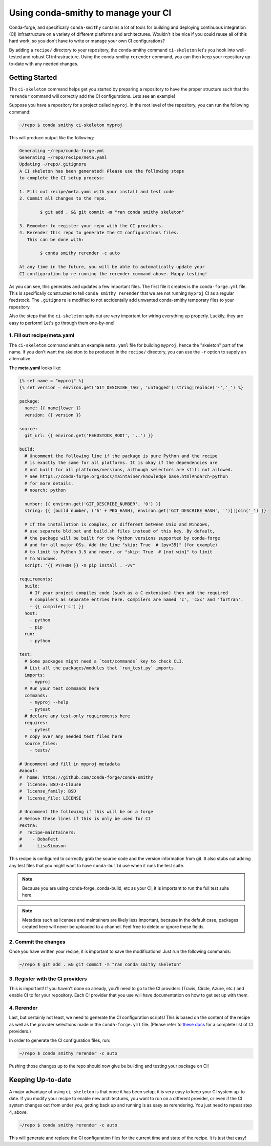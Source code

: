 Using conda-smithy to manage your CI
====================================
Conda-forge, and specifically ``conda-smithy`` contains a lot of
tools for building and deploying continuous integration (CI)
infrastructure on a variety of different platforms and architectures.
Wouldn't it be nice if you could reuse all of this hard work, so
you don't have to write or manage your own CI configurations?

By adding a ``recipe/`` directory to your repository, the conda-smithy
command ``ci-skeleton`` let's you hook into well-tested and robust
CI infrastructure. Using the conda-smithy ``rerender`` command, you
can then keep your repository up-to-date with any needed changes.

Getting Started
---------------
The ``ci-skeleton`` command helps get you started by preparing a repository
to have the proper structure such that the ``rerender`` command will correctly
add the CI configurations. Lets see an example!

Suppose you have a repository for a project called ``myproj``.  In the
root level of the repository, you can run the following command:

.. code-block:: bash

    ~/repo $ conda smithy ci-skeleton myproj

This will produce output like the following:

.. code-block:: bash

    Generating ~/repo/conda-forge.yml
    Generating ~/repo/recipe/meta.yaml
    Updating ~/repo/.gitignore
    A CI skeleton has been generated! Please use the following steps
    to complete the CI setup process:

    1. Fill out recipe/meta.yaml with your install and test code
    2. Commit all changes to the repo.

            $ git add . && git commit -m "ran conda smithy skeleton"

    3. Remember to register your repo with the CI providers.
    4. Rerender this repo to generate the CI configurations files.
       This can be done with:

            $ conda smithy rerender -c auto

    At any time in the future, you will be able to automatically update your
    CI configuration by re-running the rerender command above. Happy testing!

As you can see, this generates and updates a few important files.
The first file it creates is the ``conda-forge.yml`` file.  This is
specifically constructed to tell ``conda smithy rerender`` that we are
not running ``myproj`` CI as a regular feedstock. The ``.gitignore`` is
modified to not accidentally add unwanted conda-smithy temporary files
to your repository.

Also the steps that the ``ci-skeleton`` spits out are very important
for wiring everything up properly. Luckily, they are easy to perform!
Let's go through them one-by-one!

1. Fill out recipe/meta.yaml
~~~~~~~~~~~~~~~~~~~~~~~~~~~~
The ``ci-skeleton`` command emits an example ``meta.yaml`` file for
building ``myproj``, hence the "skeleton" part of the name. If you
don't want the skeleton to be produced in the ``recipe/`` directory,
you can use the ``-r`` option to supply an alternative.

The **meta.yaml** looks like:

.. code-block:: yaml

    {% set name = "myproj" %}
    {% set version = environ.get('GIT_DESCRIBE_TAG', 'untagged')|string|replace('-','_') %}

    package:
      name: {{ name|lower }}
      version: {{ version }}

    source:
      git_url: {{ environ.get('FEEDSTOCK_ROOT', '..') }}

    build:
      # Uncomment the following line if the package is pure Python and the recipe
      # is exactly the same for all platforms. It is okay if the dependencies are
      # not built for all platforms/versions, although selectors are still not allowed.
      # See https://conda-forge.org/docs/maintainer/knowledge_base.html#noarch-python
      # for more details.
      # noarch: python

      number: {{ environ.get('GIT_DESCRIBE_NUMBER', '0') }}
      string: {{ [build_number, ('h' + PKG_HASH), environ.get('GIT_DESCRIBE_HASH', '')]|join('_') }}

      # If the installation is complex, or different between Unix and Windows,
      # use separate bld.bat and build.sh files instead of this key. By default,
      # the package will be built for the Python versions supported by conda-forge
      # and for all major OSs. Add the line "skip: True  # [py<35]" (for example)
      # to limit to Python 3.5 and newer, or "skip: True  # [not win]" to limit
      # to Windows.
      script: "{{ PYTHON }} -m pip install . -vv"

    requirements:
      build:
        # If your project compiles code (such as a C extension) then add the required
        # compilers as separate entries here. Compilers are named 'c', 'cxx' and 'fortran'.
        - {{ compiler('c') }}
      host:
        - python
        - pip
      run:
        - python

    test:
      # Some packages might need a `test/commands` key to check CLI.
      # List all the packages/modules that `run_test.py` imports.
      imports:
        - myproj
      # Run your test commands here
      commands:
        - myproj --help
        - pytest
      # declare any test-only requirements here
      requires:
        - pytest
      # copy over any needed test files here
      source_files:
        - tests/

    # Uncomment and fill in myproj metadata
    #about:
    #  home: https://github.com/conda-forge/conda-smithy
    #  license: BSD-3-Clause
    #  license_family: BSD
    #  license_file: LICENSE

    # Uncomment the following if this will be on a forge
    # Remove these lines if this is only be used for CI
    #extra:
    #  recipe-maintainers:
    #    - BobaFett
    #    - LisaSimpson

This recipe is configured to correctly grab the source code and the version
information from git.  It also stubs out adding any test files that you might
want to have ``conda-build`` use when it runs the test suite.

.. note::

    Because you are using conda-forge, conda-build, etc as your CI, it is
    important to run the full test suite here.

.. note::

    Metadata such as licenses and maintainers are likely less important,
    because in the default case, packages created here will never be uploaded
    to a channel. Feel free to delete or ignore these fields.

2. Commit the changes
~~~~~~~~~~~~~~~~~~~~~
Once you have written your recipe, it is important to save the modifications!
Just run the following commands:

.. code-block:: bash

    ~/repo $ git add . && git commit -m "ran conda smithy skeleton"


3. Register with the CI providers
~~~~~~~~~~~~~~~~~~~~~~~~~~~~~~~~~
This is important!  If you haven't done so already, you'll need to go
to the CI providers (Travis, Circle, Azure, etc.) and enable CI
to for your repository. Each CI provider that you use will have
documentation on how to get set up with them.

4. Rerender
~~~~~~~~~~~
Last, but certainly not least, we need to generate the CI configuration
scripts! This is based on the content of the recipe as well as the
provider selections made in the ``conda-forge.yml`` file. (Please
refer to `these docs <https://conda-forge.org/docs/maintainer/conda_forge_yml.html#provider>`_
for a complete list of CI providers.)

In order to generate the CI configuration files, run:

.. code-block:: bash

    ~/repo $ conda smithy rerender -c auto

Pushing those changes up to the repo should now give be building and testing
your package on CI!

Keeping Up-to-date
------------------
A major advantage of using ``ci-skeleton`` is that once it has been
setup, it is very easy to keep your CI system up-to-date. If you
modify your recipe to enable new architectures, you want to
run on a different provider, or even if the CI system changes out from under you,
getting back up and running is as easy as rerendering.
You just need to repeat step 4, above:

.. code-block:: bash

    ~/repo $ conda smithy rerender -c auto

This will generate and replace the CI configuration files for the
current time and state of the recipe.  It is just that easy!
